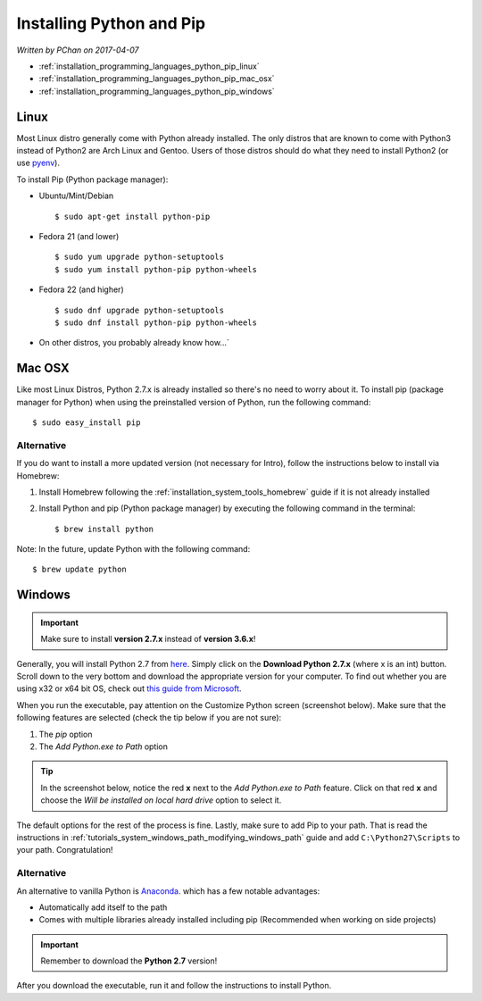 Installing Python and Pip
=========================

*Written by PChan on 2017-04-07*

* :ref:`installation_programming_languages_python_pip_linux`
* :ref:`installation_programming_languages_python_pip_mac_osx`
* :ref:`installation_programming_languages_python_pip_windows`

.. _installation_programming_languages_python_pip_linux:

Linux
-----
Most Linux distro generally come with Python already installed.  The only distros that are known to come
with Python3 instead of Python2 are Arch Linux and Gentoo.  Users of those distros should do what they
need to install Python2 (or use `pyenv <https://github.com/yyuu/pyenv>`_).

To install Pip (Python package manager):

* Ubuntu/Mint/Debian
  ::

     $ sudo apt-get install python-pip

* Fedora 21 (and lower)
  ::

     $ sudo yum upgrade python-setuptools
     $ sudo yum install python-pip python-wheels

* Fedora 22 (and higher)
  ::

     $ sudo dnf upgrade python-setuptools
     $ sudo dnf install python-pip python-wheels
     
* On other distros, you probably already know how...`
     
.. _installation_programming_languages_python_pip_mac_osx:

Mac OSX
-------
Like most Linux Distros, Python 2.7.x is already installed so there's no need to worry about it.  To
install pip (package manager for Python) when using the preinstalled version of Python, run the following
command:
::

   $ sudo easy_install pip

Alternative
^^^^^^^^^^^
If you do want to install a more updated version (not necessary for Intro), follow the instructions below
to install via Homebrew:

1. Install Homebrew following the :ref:`installation_system_tools_homebrew` guide if it is not already
   installed
2. Install Python and pip (Python package manager) by executing the following command in the terminal:
   ::

      $ brew install python

Note: In the future, update Python with the following command:
::

   $ brew update python

.. _installation_programming_languages_python_pip_windows:

Windows
-------
.. important::
   Make sure to install **version 2.7.x** instead of **version 3.6.x**!
   
Generally, you will install Python 2.7 from `here <https://www.python.org/downloads/release>`_.  Simply
click on the **Download Python 2.7.x** (where x is an int) button.  Scroll down to the very bottom and
download the appropriate version for your computer.  To find out whether you are using x32 or x64 bit OS,
check out `this guide from Microsoft <http://support.microsoft.com/kb/827218/en-US>`_.

When you run the executable, pay attention on the Customize Python screen (screenshot below).  Make sure
that the following features are selected (check the tip below if you are not sure):

1. The *pip* option
2. The *Add Python.exe to Path* option

.. tip::
   In the screenshot below, notice the red **x** next to the *Add Python.exe to Path* feature.  Click on
   that red **x** and choose the *Will be installed on local hard drive* option to select it.

.. image:: ../../images/installation_instructions/programming_languages/python/customize-python.png
   :align: center
   :width: 400

The default options for the rest of the process is fine.  Lastly, make sure to add Pip to your path.  That
is read the instructions in :ref:`tutorials_system_windows_path_modifying_windows_path` guide and add
``C:\Python27\Scripts`` to your path.  Congratulation!
	   
Alternative
^^^^^^^^^^^
An alternative to vanilla Python is `Anaconda <https://www.continuum.io/downloads#windows>`_. which has a
few notable advantages:

* Automatically add itself to the path
* Comes with multiple libraries already installed including pip (Recommended when working on side projects)

.. important::
   Remember to download the **Python 2.7** version!

After you download the executable, run it and follow the instructions to install Python.

